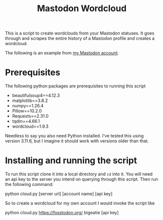 #+TITLE: Mastodon Wordcloud

This is a script to create wordclouds from your Mastodon statuses. It goes through and scrapes the entire history of a Mastodon profile and creates a wordcloud.

The following is an example from [[https://fosstodon.org/@BigEatie][my Mastodon account]].
[[./bigeatie2.png]]

* Prerequisites

The following python packages are prerequisites to running this script

+ beautifulsoup4==4.12.3
+ matplotlib==3.8.2
+ numpy==1.26.4
+ Pillow==10.2.0
+ Requests==2.31.0
+ tqdm==4.66.1
+ wordcloud==1.9.3

Needless to say you also need Python installed. I've tested this using version 3.11.6, but I imagine it should work with versions older than that.

* Installing and running the script

To run this script clone it into a local directory and =cd= into it. You will need an api key to the server you intend on querying through this script. Then run the following command:

#+BEGIN_EXAMPLE:
python cloud.py [server url] [account name] [api key]
#+END_EXAMPLE

So to create a wordcloud for my own account I would invoke the script like

#+BEGIN_EXAMPLE:
python cloud.py https://fosstodon.org/ bigeatie [api key]
#+END_EXAMPLE
